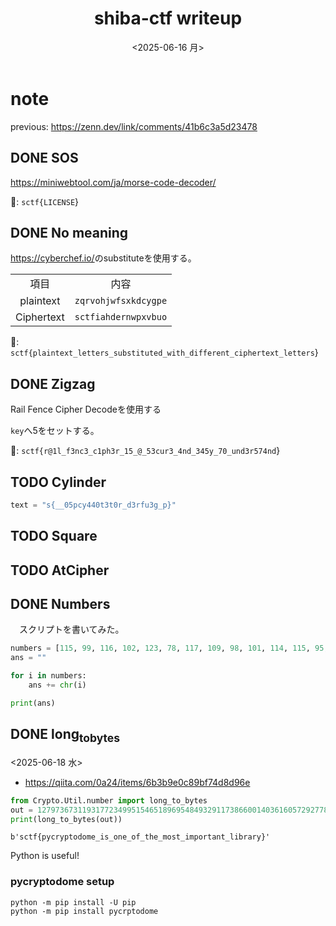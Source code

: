 #+TITLE: shiba-ctf writeup
#+DATE: <2025-06-16 月>

* note

previous: [[https://zenn.dev/link/comments/41b6c3a5d23478]]

** COMMENT demo

#+begin_src python :results output
  print(ord('a'))
  print(chr(97))
#+end_src

#+RESULTS:
: 97
: a

** DONE SOS

[[https://miniwebtool.com/ja/morse-code-decoder/]]

🚩: src_text{sctf{LICENSE}}

** DONE No meaning

[[https://cyberchef.io/]]のsubstituteを使用する。

|    <c>     |             <c>              |
|    項目     |             内容              |
| plaintext  | src_text{zqrvohjwfsxkdcygpe} |
| Ciphertext | src_text{sctfiahdernwpxvbuo} |

🚩: src_text{sctf{plaintext_letters_substituted_with_different_ciphertext_letters}}

** DONE Zigzag

Rail Fence Cipher Decodeを使用する

src_text{key}へ5をセットする。

🚩: src_text{sctf{r@1l_f3nc3_c1ph3r_15_@_53cur3_4nd_345y_70_und3r574nd}}

** TODO Cylinder

#+begin_src python :tangle solver/cylinder.py :results output
  text = "s{__05pcy440t3t0r_d3rfu3g_p}"
#+end_src

#+RESULTS:

** TODO Square

** TODO AtCipher

** DONE Numbers

　スクリプトを書いてみた。

#+begin_src python :results output
  numbers = [115, 99, 116, 102, 123, 78, 117, 109, 98, 101, 114, 115, 95, 97, 114, 101, 95, 97, 95, 99, 111, 109, 109, 111, 110, 95, 108, 97, 110, 103, 117, 97, 103, 101, 125]
  ans = ""

  for i in numbers:
      ans += chr(i)
      
  print(ans)
#+end_src

#+RESULTS:

*** COMMENT with Rust

To use rust, we need toml...

#+begin_src rust
  use ascii_converter::*;

  fn main() {
      let numbers = vec![115, 99, 116, 102, 123, 78, 117, 109, 98, 101, 114, 115, 95, 97, 114, 101, 95, 97, 95, 99, 111, 109, 109, 111, 110, 95, 108, 97, 110, 103, 117, 97, 103, 101, 125];

      match decimals_to_string(&input){
  	Ok(num) => println!("* Output: {}", num),
  	Err(e) => println!("* Error: {}", e),
      };
  }
#+end_src

#+RESULTS:

** DONE long_to_bytes

<2025-06-18 水>

- [[https://qiita.com/0a24/items/6b3b9e0c89bf74d8d96e]]

#+NAME: 🚩
#+begin_src python :results output
  from Crypto.Util.number import long_to_bytes
  out = 1279736731193177234995154651896954849329117386600140361605729277808417294476644446533121189156265083663343198097886984854368748206461
  print(long_to_bytes(out))
#+end_src

#+RESULTS: 🚩
: b'sctf{pycryptodome_is_one_of_the_most_important_library}'

Python is useful!

*** pycryptodome setup

#+begin_src shell
  python -m pip install -U pip
  python -m pip install pycrptodome
#+end_src

*** COMMENT demo

- [[https://qiita.com/orangehouse/items/78454a71cb40b00c4f47]]

#+begin_src python :results output
  from Crypto.Util.number import long_to_bytes

  decimal_ascii_A = 65
  bytes_A = long_to_bytes(decimal_ascii_A)
  text_A = bytes_A.decode('ascii')

  print(f"Decimal {decimal_ascii_A} -> Bytes: {bytes_A} -> Text: '{text_A}'")
#+end_src

#+RESULTS:
: Decimal 65 -> Bytes: b'A' -> Text: 'A'

